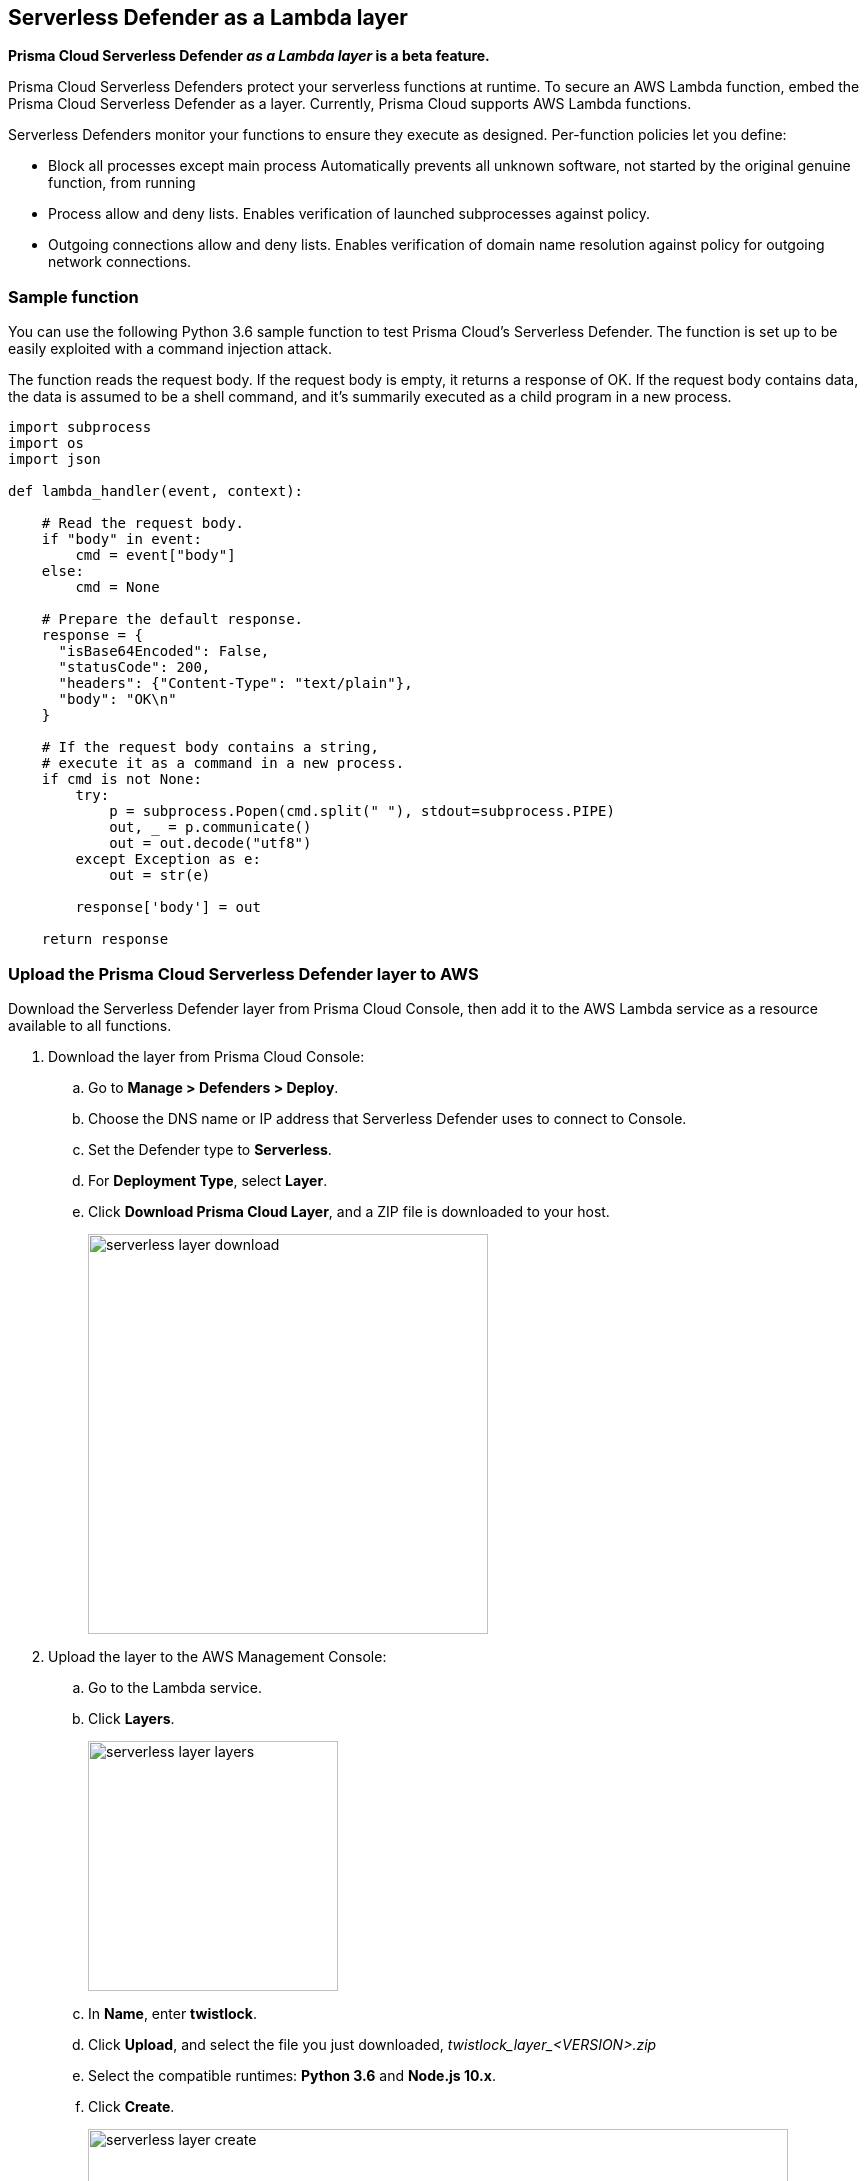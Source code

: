 == Serverless Defender as a Lambda layer

*Prisma Cloud Serverless Defender _as a Lambda layer_ is a beta feature.*

Prisma Cloud Serverless Defenders protect your serverless functions at runtime.
To secure an AWS Lambda function, embed the Prisma Cloud Serverless Defender as a layer.
Currently, Prisma Cloud supports AWS Lambda functions.

Serverless Defenders monitor your functions to ensure they execute as designed.
Per-function policies let you define:

* Block all processes except main process
Automatically prevents all unknown software, not started by the original genuine function, from running

* Process allow and deny lists.
Enables verification of launched subprocesses against policy.

* Outgoing connections allow and deny lists.
Enables verification of domain name resolution against policy for outgoing network connections.


=== Sample function

You can use the following Python 3.6 sample function to test Prisma Cloud's Serverless Defender.
The function is set up to be easily exploited with a command injection attack.

The function reads the request body.
If the request body is empty, it returns a response of OK.
If the request body contains data, the data is assumed to be a shell command, and it's summarily executed as a child program in a new process.

[source,python]
----
import subprocess
import os
import json

def lambda_handler(event, context):

    # Read the request body.
    if "body" in event:
        cmd = event["body"]
    else:
        cmd = None

    # Prepare the default response.
    response = {
      "isBase64Encoded": False,
      "statusCode": 200,
      "headers": {"Content-Type": "text/plain"},
      "body": "OK\n"
    }

    # If the request body contains a string,
    # execute it as a command in a new process.
    if cmd is not None:
        try:
            p = subprocess.Popen(cmd.split(" "), stdout=subprocess.PIPE)
            out, _ = p.communicate()
            out = out.decode("utf8")
        except Exception as e:
            out = str(e)

        response['body'] = out

    return response
----


[.task]
=== Upload the Prisma Cloud Serverless Defender layer to AWS

Download the Serverless Defender layer from Prisma Cloud Console, then add it to the AWS Lambda service as a resource available to all functions.

[.procedure]
. Download the layer from Prisma Cloud Console:

.. Go to *Manage > Defenders > Deploy*.

.. Choose the DNS name or IP address that Serverless Defender uses to connect to Console.

.. Set the Defender type to *Serverless*.

.. For *Deployment Type*, select *Layer*.

.. Click *Download Prisma Cloud Layer*, and a ZIP file is downloaded to your host.
+
image::serverless_layer_download.png[width=400]

. Upload the layer to the AWS Management Console:

.. Go to the Lambda service. 

.. Click *Layers*.
+
image::serverless_layer_layers.png[width=250]

.. In *Name*, enter *twistlock*.

.. Click *Upload*, and select the file you just downloaded, __twistlock_layer_<VERSION>.zip__

.. Select the compatible runtimes: *Python 3.6* and *Node.js 10.x*.

.. Click *Create*.
+
image::serverless_layer_create.png[width=700]


[.task]
=== Create an AWS Lambda function

Create an AWS Lambda function.
This section is geared to setting up the sample function.
If you've already got your own function, verify that it satisfies the prerequisites, then proceed to the next section.

*Prerequisites:*

* Your function is written for Node.js 10.x or Python 3.6.
* Your function's execution role grants it permission to write to CloudWatch Logs.

[.procedure]
. Log into the AWS Management Console.

. Go to *Services > Compute > Lambda*.

. Click *Create function*.

.. Select *Author from scratch*.

.. Enter a function name.

.. Select a runtime.
If you're using the sample function, select Python 3.6.

.. Select a role.
+
Prisma Cloud Serverless Defender requires permission to write to CloudWatch Logs.
Attach the AWSLambdaBasicExecutionRole to the role you create for your Lambda function.
The AWSLambdaBasicExecutionRole only grants permission to write to CloudWatch Logs.
You will need to extend this policy if your Lambda function accesses other AWS resources.

.. Click *Create function*

. (Optional) If you're using the provided sample function, paste it into the code window, then click *Save*.


[.task]
=== Embed the Serverless Defender

Secure your function by embedding the the Serverless Defender as a layer.

[.procedure]
. Go to the function designer in the AWS Management Console.

. Click on the *Layers* icon.
+
image::serverless_layer_function_designer_layers.png[width=250]

. In the *Referenced Layers* panel, click *Add a layer*.
+
image::serverless_layer_add_a_layer.png[width=700]

.. In the *Select from list of runtime compatible layers*, select *twistlock*.

.. In the *Version* drop-down list, select *1*.

.. Click *Add*.
+
image::serverless_layer_add_a_layer2.png[width=700]
+
When you return to the function designer, you'll see that your function now uses one layer.
+
image::serverless_layer_function_designer_layers2.png[width=250]

. . On line 1 of your function code, enter the following line:

  import twistlock

. Click *Save* to preserve all your changes.
+
image::serverless_layer_function_designer_layers3.png[width=250]


[.task]
=== (Optional) Exercise the sample function

If you're using the sample function, trigger it to run with a test event.
The sample function takes the contents of the request body and executes it as a shell command.
This test event sends a request with the */bin/ls* command.

It's worth setting up a test event so that can you see how the function runs with and without a Prisma Cloud policy in place.

[.procedure]
. With the function designer open in the AWS Management Console, select *Configure test events*.
+
image::serverless_layer_test_event.png[width=500]

.. Select *New test event*.

.. Enter an event name, such as *TestProcess*.

.. In the code window, enter */bin/ls /"*

.. Click *Create*.
+
image::serverless_layer_test_event2.png[width=600]

. Back in the function designer, run the test by clicking on *Test*.
+
image::serverless_layer_run_test.png[width=500]

. The execution result shows a file listing for the functions root file system.
+
image::serverless_layer_execution_result.png[width=500]


[.task]
=== Define a policy

Policies are defined in Prisma Cloud Console and then injected into your function as an environment variable.

This step shows you how to secure your function against command injection.
Create a new rule in Prisma Cloud Console that prevents all processes, besides the main process, from running.
By default, new rules apply to all functions (`*`), but you can target them to specific functions using xref:../configure/rule_ordering_pattern_matching.adoc#[pattern matching].
If you've got your own function, configure the rule to meet your own specific objectives.

[.procedure]
. Log into Prisma Cloud Console.

. Go to *Defend > Runtime > Serverless Policy*.

. Click *Add rule*.

.. In the *General* tab, enter a rule name.

.. Click the *Processes* tab.

.. Set *Effect* to *Prevent*.
+
To explicitly allow or deny specific processes, set *Block all processes except main process* to *Off*.

.. Click *Save*.

. Get a copy of the policy.

.. In the *Actions* menu for the rule you just created, click *Copy as Text*.
+
image::serverless_layer_copy_rule.png[width=700]

. Go to the function designer in the AWS Management Console.

. In the *Environment variables* panel:

.. For *Key*, enter *TW_POLICY*.

.. For *Value*, paste the rule you copied from Prisma Cloud Console.

. Click *Save*.


[.task]
=== (Optional) Exercise the sample function again

With the policy in place, trigger the function with your test event.
This time, Serverless Defender blocks the command injection.

[.procedure]
. Go the function designer in the AWS Management Console.

. In the *Select a test event...* drop-down list, select the test event you previously configured (*TestProcess*).

. Click *Test*.
+
image::serverless_layer_run_test.png[width=500]

. Serverless Defender blocks the *ls* process from running. 
+
image::serverless_layer_execution_result2.png[width=500]

. Validate your setup.

.. View the audit in the CloudWatch logs.
Click *Monitoring*, then click *View logs in CloudWatch*.

.. View the audit in Prisma Cloud Console
Go to *Monitor > Events > Serverless Audits*.
